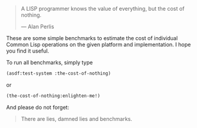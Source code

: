 #+BEGIN_QUOTE
A LISP programmer knows the value of everything, but the cost of nothing.

--- Alan Perlis
#+END_QUOTE

These are some simple benchmarks to estimate the cost of individual Common
Lisp operations on the given platform and implementation. I hope you find it
useful.

To run all benchmarks, simply type
#+BEGIN_SRC lisp :results output
(asdf:test-system :the-cost-of-nothing)
#+END_SRC
or
#+BEGIN_SRC lisp
(the-cost-of-nothing:enlighten-me!)
#+END_SRC

And please do not forget:

#+BEGIN_QUOTE
There are lies, damned lies and benchmarks.
#+END_QUOTE
